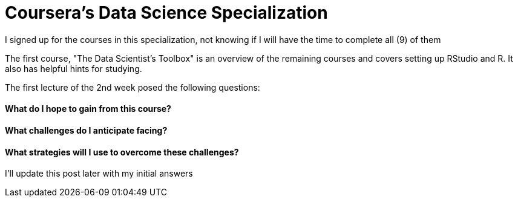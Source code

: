 = Coursera's Data Science Specialization

I signed up for the courses in this specialization, not knowing if I will have the time to complete all (9) of them

The first course, "The Data Scientist's Toolbox" is an overview of the remaining courses and covers setting up RStudio and R.  It also has helpful hints for studying.

The first lecture of the 2nd week posed the following questions:

==== What do I hope to gain from this course?
==== What challenges do I anticipate facing?
==== What strategies will I use to overcome these challenges?

I'll update this post later with my initial answers